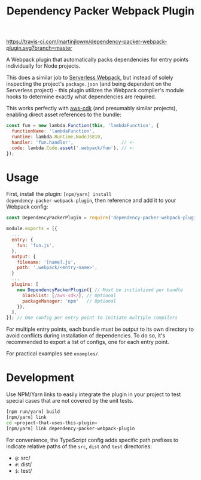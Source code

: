 #+TITLE: Dependency Packer Webpack Plugin

[[https://travis-ci.com/martinjlowm/dependency-packer-webpack-plugin][https://travis-ci.com/martinjlowm/dependency-packer-webpack-plugin.svg?branch=master]]

A Webpack plugin that automatically packs dependencies for entry points
individually for Node projects.

This does a similar job to
[[https://www.npmjs.com/package/serverless-webpack][Serverless Webpack]], but
instead of solely inspecting the project's =package.json= (and being dependent
on the Serverless project) - this plugin utilizes the Webpack compiler's module
hooks to determine exactly what dependencies are required.

This works perfectly with [[https://www.npmjs.com/package/aws-cdk][aws-cdk]]
(and presumably similar projects), enabling direct asset references to the
bundle:

#+BEGIN_SRC javascript
  const fun = new lambda.Function(this, 'lambdaFunction', {
    functionName: 'lambdaFunction',
    runtime: lambda.Runtime.NodeJS810,
    handler: 'fun.handler',                  // <-
    code: lambda.Code.asset('.webpack/fun'), // <-
  });
#+END_SRC


* Usage

First, install the plugin: ~[npm/yarn] install
dependency-packer-webpack-plugin~, then reference and add it to your Webpack
config:

#+BEGIN_SRC javascript
  const DependencyPackerPlugin = require('dependency-packer-webpack-plugin').DependencyPackerPlugin;

  module.exports = [{
    ...
    entry: {
      fun: 'fun.js',
    },
    output: {
      filename: '[name].js',
      path: '.webpack/<entry-name>',
    }
    ...
    plugins: [
      new DependencyPackerPlugin({ // Must be initialized per bundle
        blacklist: [/aws-sdk/], // Optional
        packageManager: 'npm'   // Optional
      }),
    ],
  }]; // One config per entry point to initiate multiple compilers
#+END_SRC

For multiple entry points, each bundle must be output to its own directory to
avoid conflicts during installation of dependencies. To do so, it's recommended
to export a list of configs, one for each entry point.

For practical examples see ~examples/~.

* Development

Use NPM/Yarn links to easily integrate the plugin in your project to test
special cases that are not covered by the unit tests.

#+BEGIN_SRC bash
  [npm run/yarn] build
  [npm/yarn] link
  cd <project-that-uses-this-plugin>
  [npm/yarn] link dependency-packer-webpack-plugin
#+END_SRC

For convenience, the TypeScript config adds specific path prefixes to indicate
relative paths of the =src=, =dist= and =test= directories:

- =@=: src/
- =#=: dist/
- =$=: test/
